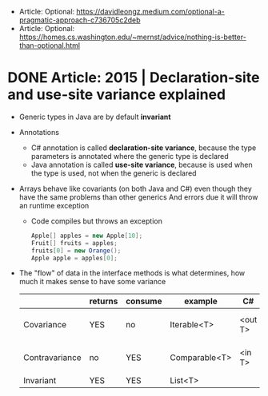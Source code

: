- Article: Optional: https://davidleongz.medium.com/optional-a-pragmatic-approach-c736705c2deb
- Article: Optional: https://homes.cs.washington.edu/~mernst/advice/nothing-is-better-than-optional.html
* DONE Article: 2015 | Declaration-site and use-site variance explained
- Generic types in Java are by default *invariant*
- Annotations
  - C# annotation is called *declaration-site variance*,
    because the type parameters is annotated where the generic type is declared
  - Java annotation is called *use-site variance*,
    because is used when the type is used, not when the generic is declared
- Arrays behave like covariants (on both Java and C#) even though they have the same problems than other generics
  And errors due it will throw an runtime exception
  - Code compiles but throws an exception
    #+begin_src java
      Apple[] apples = new Apple[10];
      Fruit[] fruits = apples;
      fruits[0] = new Orange();
      Apple apple = apples[0];
    #+end_src
- The "flow" of data in the interface methods is what determines, how much it makes sense to have some variance
  |                | returns | consume | example       | C#      | Java          |
  |----------------+---------+---------+---------------+---------+---------------|
  | Covariance     | YES     | no      | Iterable<T>   | <out T> | <? extends A> |
  | Contravariance | no      | YES     | Comparable<T> | <in T>  | <? super B>   |
  | Invariant      | YES     | YES     | List<T>       |         |               |
